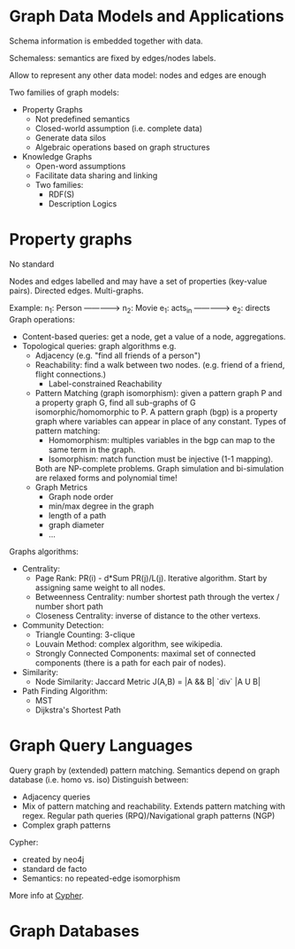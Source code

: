 * Graph Data Models and Applications

Schema information is embedded together with data.

Schemaless: semantics are fixed by edges/nodes labels.

Allow to represent any other data model: nodes and edges are enough

Two families of graph models:
- Property Graphs
  + Not predefined semantics
  + Closed-world assumption (i.e. complete data)
  + Generate data silos
  + Algebraic operations based on graph structures
- Knowledge Graphs
  + Open-word assumptions
  + Facilitate data sharing and linking
  + Two families:
    - RDF(S)
    - Description Logics

* Property graphs

No standard

Nodes and edges labelled and may have a set of properties (key-value pairs).
Directed edges.
Multi-graphs.

Example: n_1: Person ---------------> n_2: Movie
                      e_1: acts_in
                     --------------->
                      e_2: directs
Graph operations:
- Content-based queries: get a node, get a value of a node, aggregations.
- Topological queries: graph algorithms e.g.
  + Adjacency (e.g. "find all friends of a person")
  + Reachability: find a walk between two nodes. (e.g. friend of a friend, flight connections.)
    - Label-constrained Reachability
  + Pattern Matching (graph isomorphism): given a pattern graph P and a property graph G, find all sub-graphs of G isomorphic/homomorphic to P.
    A pattern graph (bgp) is a property graph where variables can appear in place of any constant.
    Types of pattern matching:
      - Homomorphism: multiples variables in the bgp can map to the same term in the graph.
      - Isomorphism: match function must be injective (1-1 mapping).
    Both are NP-complete problems.
    Graph simulation and bi-simulation are relaxed forms and polynomial time!
  + Graph Metrics
    - Graph node order
    - min/max degree in the graph
    - length of a path
    - graph diameter
    - ...

Graphs algorithms:
  + Centrality:
    - Page Rank: PR(i) - d*Sum PR(j)/L(j). Iterative algorithm. Start by assigning same weight to all nodes.
    - Betweenness Centrality: number shortest path through the vertex / number short path
    - Closeness Centrality: inverse of distance to the other vertexs.
  + Community Detection:
    - Triangle Counting: 3-clique
    - Louvain Method: complex algorithm, see wikipedia.
    - Strongly Connected Components: maximal set of connected components (there is a path for each pair of nodes).
  + Similarity:
    - Node Similarity: Jaccard Metric J(A,B) = |A && B| `div` |A U B|
  + Path Finding Algorithm:
    - MST
    - Dijkstra's Shortest Path

* Graph Query Languages

Query graph by (extended) pattern matching.
Semantics depend on graph database (i.e. homo vs. iso)
Distinguish between:
- Adjacency queries
- Mix of pattern matching and reachability. Extends pattern matching with regex.
  Regular path queries (RPQ)/Navigational graph patterns (NGP)
- Complex graph patterns

Cypher:
- created by neo4j
- standard de facto
- Semantics: no repeated-edge isomorphism

More info at [[file:CYPHER.org][Cypher]].

* Graph Databases
